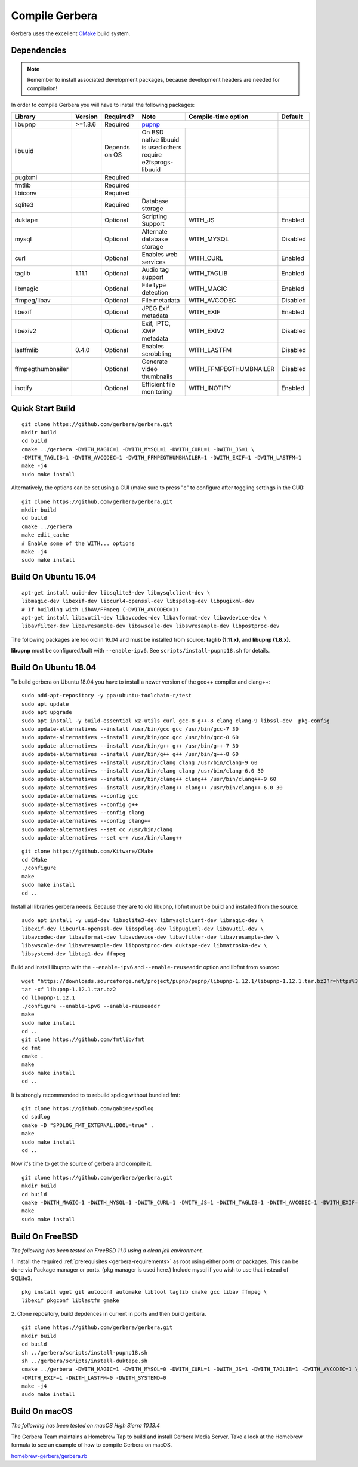 .. index:: Compile Gerbera

Compile Gerbera
===============

Gerbera uses the excellent `CMake <https://cmake.org/>`_ build system.


.. _gerbera-requirements:

Dependencies
~~~~~~~~~~~~

.. Note:: Remember to install associated development packages, because development headers are needed for compilation!

In order to compile Gerbera you will have to install the following packages:

+-------------------+-----------+---------------+----------------------------+------------------------+----------+
| Library           | Version   | Required?     | Note                       | Compile-time option    | Default  |
+===================+===========+===============+============================+========================+==========+
| libupnp           | >=1.8.6   | Required      | `pupnp <https://github.com/mrjimenez/pupnp>`_       |          |
+-------------------+-----------+---------------+----------------------------+------------------------+----------+
| libuuid           |           | Depends on OS | On BSD native libuuid is   |                        |          |
|                   |           |               | used others require        |                        |          |
|                   |           |               | e2fsprogs-libuuid          |                        |          |
+-------------------+-----------+---------------+----------------------------+------------------------+----------+
| pugixml           |           | Required      |                            |                        |          |
+-------------------+-----------+---------------+----------------------------+------------------------+----------+
| fmtlib            |           | Required      |                            |                        |          |
+-------------------+-----------+---------------+----------------------------+------------------------+----------+
| libiconv          |           | Required      |                            |                        |          |
+-------------------+-----------+---------------+----------------------------+------------------------+----------+
| sqlite3           |           | Required      | Database storage           |                        |          |
+-------------------+-----------+---------------+----------------------------+------------------------+----------+
| duktape           |           | Optional      | Scripting Support          | WITH_JS                | Enabled  |
+-------------------+-----------+---------------+----------------------------+------------------------+----------+
| mysql             |           | Optional      | Alternate database storage | WITH_MYSQL             | Disabled |
+-------------------+-----------+---------------+----------------------------+------------------------+----------+
| curl              |           | Optional      | Enables web services       | WITH_CURL              | Enabled  |
+-------------------+-----------+---------------+----------------------------+------------------------+----------+
| taglib            | 1.11.1    | Optional      | Audio tag support          | WITH_TAGLIB            | Enabled  |
+-------------------+-----------+---------------+----------------------------+------------------------+----------+
| libmagic          |           | Optional      | File type detection        | WITH_MAGIC             | Enabled  |
+-------------------+-----------+---------------+----------------------------+------------------------+----------+
| ffmpeg/libav      |           | Optional      | File metadata              | WITH_AVCODEC           | Disabled |
+-------------------+-----------+---------------+----------------------------+------------------------+----------+
| libexif           |           | Optional      | JPEG Exif metadata         | WITH_EXIF              | Enabled  |
+-------------------+-----------+---------------+----------------------------+------------------------+----------+
| libexiv2          |           | Optional      | Exif, IPTC, XMP metadata   | WITH_EXIV2             | Disabled |
+-------------------+-----------+---------------+----------------------------+------------------------+----------+
| lastfmlib         | 0.4.0     | Optional      | Enables scrobbling         | WITH_LASTFM            | Disabled |
+-------------------+-----------+---------------+----------------------------+------------------------+----------+
| ffmpegthumbnailer |           | Optional      | Generate video thumbnails  | WITH_FFMPEGTHUMBNAILER | Disabled |
+-------------------+-----------+---------------+----------------------------+------------------------+----------+
| inotify           |           | Optional      | Efficient file monitoring  | WITH_INOTIFY           | Enabled  |
+-------------------+-----------+---------------+----------------------------+------------------------+----------+

.. index:: Quick Start Build

Quick Start Build
~~~~~~~~~~~~~~~~~

::

  git clone https://github.com/gerbera/gerbera.git
  mkdir build
  cd build
  cmake ../gerbera -DWITH_MAGIC=1 -DWITH_MYSQL=1 -DWITH_CURL=1 -DWITH_JS=1 \
  -DWITH_TAGLIB=1 -DWITH_AVCODEC=1 -DWITH_FFMPEGTHUMBNAILER=1 -DWITH_EXIF=1 -DWITH_LASTFM=1
  make -j4
  sudo make install


Alternatively, the options can be set using a GUI (make sure to press "c" to configure after toggling settings in the GUI):

::

  git clone https://github.com/gerbera/gerbera.git
  mkdir build
  cd build
  cmake ../gerbera
  make edit_cache
  # Enable some of the WITH... options
  make -j4
  sudo make install


.. index:: Ubuntu

Build On Ubuntu 16.04
~~~~~~~~~~~~~~~~~~~~~

::

  apt-get install uuid-dev libsqlite3-dev libmysqlclient-dev \
  libmagic-dev libexif-dev libcurl4-openssl-dev libspdlog-dev libpugixml-dev
  # If building with LibAV/FFmpeg (-DWITH_AVCODEC=1)
  apt-get install libavutil-dev libavcodec-dev libavformat-dev libavdevice-dev \
  libavfilter-dev libavresample-dev libswscale-dev libswresample-dev libpostproc-dev


The following packages are too old in 16.04 and must be installed from source:
**taglib (1.11.x)**, and **libupnp (1.8.x).**

**libupnp** must be configured/built with ``--enable-ipv6``. See
``scripts/install-pupnp18.sh`` for details.

Build On Ubuntu 18.04
~~~~~~~~~~~~~~~~~~~~~

To build gerbera on Ubuntu 18.04 you have to install a newer version of the gcc++ compiler and clang++:

:: 

  sudo add-apt-repository -y ppa:ubuntu-toolchain-r/test
  sudo apt update
  sudo apt upgrade
  sudo apt install -y build-essential xz-utils curl gcc-8 g++-8 clang clang-9 libssl-dev  pkg-config
  sudo update-alternatives --install /usr/bin/gcc gcc /usr/bin/gcc-7 30
  sudo update-alternatives --install /usr/bin/gcc gcc /usr/bin/gcc-8 60
  sudo update-alternatives --install /usr/bin/g++ g++ /usr/bin/g++-7 30
  sudo update-alternatives --install /usr/bin/g++ g++ /usr/bin/g++-8 60
  sudo update-alternatives --install /usr/bin/clang clang /usr/bin/clang-9 60
  sudo update-alternatives --install /usr/bin/clang clang /usr/bin/clang-6.0 30
  sudo update-alternatives --install /usr/bin/clang++ clang++ /usr/bin/clang++-9 60
  sudo update-alternatives --install /usr/bin/clang++ clang++ /usr/bin/clang++-6.0 30
  sudo update-alternatives --config gcc
  sudo update-alternatives --config g++
  sudo update-alternatives --config clang
  sudo update-alternatives --config clang++
  sudo update-alternatives --set cc /usr/bin/clang
  sudo update-alternatives --set c++ /usr/bin/clang++

::

  git clone https://github.com/Kitware/CMake
  cd CMake
  ./configure
  make
  sudo make install
  cd ..
 	

Install all libraries gerbera needs. Because they are to old libupnp, libfmt must be
build and installed from the source:
  
::

  sudo apt install -y uuid-dev libsqlite3-dev libmysqlclient-dev libmagic-dev \
  libexif-dev libcurl4-openssl-dev libspdlog-dev libpugixml-dev libavutil-dev \
  libavcodec-dev libavformat-dev libavdevice-dev libavfilter-dev libavresample-dev \
  libswscale-dev libswresample-dev libpostproc-dev duktape-dev libmatroska-dev \
  libsystemd-dev libtag1-dev ffmpeg


Build and install libupnp with the ``--enable-ipv6`` and ``--enable-reuseaddr`` option and libfmt from sourcec

::
  
  wget "https://downloads.sourceforge.net/project/pupnp/pupnp/libupnp-1.12.1/libupnp-1.12.1.tar.bz2?r=https%3A%2F%2Fsourceforge.net%2Fprojects%2Fpupnp%2Ffiles%2Flatest%2Fdownload&ts=1588248015" -O libupnp-1.12.1.tar.bz2
  tar -xf libupnp-1.12.1.tar.bz2
  cd libupnp-1.12.1
  ./configure --enable-ipv6 --enable-reuseaddr
  make
  sudo make install
  cd ..
  git clone https://github.com/fmtlib/fmt
  cd fmt
  cmake .
  make
  sudo make install
  cd ..


It is strongly recommended to to rebuild spdlog without bundled fmt:
  
::

  git clone https://github.com/gabime/spdlog
  cd spdlog
  cmake -D "SPDLOG_FMT_EXTERNAL:BOOL=true" .
  make
  sudo make install
  cd ..
  

Now it's time to get the source of gerbera and compile it.  

::

  git clone https://github.com/gerbera/gerbera.git
  mkdir build
  cd build
  cmake -DWITH_MAGIC=1 -DWITH_MYSQL=1 -DWITH_CURL=1 -DWITH_JS=1 -DWITH_TAGLIB=1 -DWITH_AVCODEC=1 -DWITH_EXIF=1 -DWITH_LASTFM=0 -DWITH_SYSTEMD=1 ../gerbera
  make 
  sudo make install


.. index:: FreeBSD

Build On FreeBSD
~~~~~~~~~~~~~~~~

`The following has been tested on FreeBSD 11.0 using a clean jail environment.`

1. Install the required :ref:`prerequisites <gerbera-requirements>` as root using either ports or packages. This can be done via Package manager or ports.
(pkg manager is used here.)  Include mysql if you wish to use that instead of SQLite3.
::

  pkg install wget git autoconf automake libtool taglib cmake gcc libav ffmpeg \
  libexif pkgconf liblastfm gmake


2. Clone repository, build depdences in current in ports and then build gerbera.
::

  git clone https://github.com/gerbera/gerbera.git
  mkdir build
  cd build
  sh ../gerbera/scripts/install-pupnp18.sh
  sh ../gerbera/scripts/install-duktape.sh
  cmake ../gerbera -DWITH_MAGIC=1 -DWITH_MYSQL=0 -DWITH_CURL=1 -DWITH_JS=1 -DWITH_TAGLIB=1 -DWITH_AVCODEC=1 \
  -DWITH_EXIF=1 -DWITH_LASTFM=0 -DWITH_SYSTEMD=0
  make -j4
  sudo make install


.. index:: macOS

Build On macOS
~~~~~~~~~~~~~~

`The following has been tested on macOS High Sierra 10.13.4`

The Gerbera Team maintains a Homebrew Tap to build and install Gerbera Media Server.  Take a look
at the Homebrew formula to see an example of how to compile Gerbera on macOS.

`homebrew-gerbera/gerbera.rb <https://github.com/gerbera/homebrew-gerbera/blob/master/gerbera.rb>`_